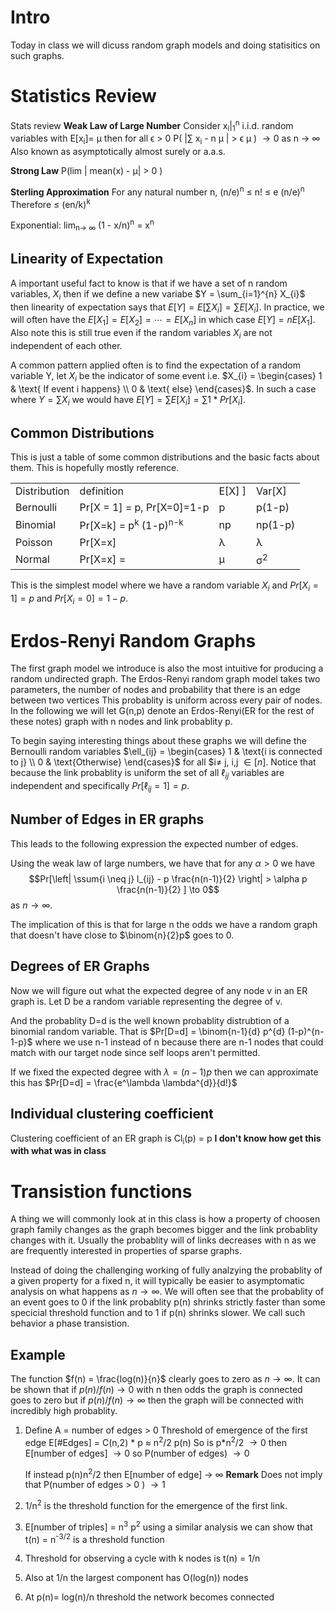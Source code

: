 #+LATEX_HEADER:  \usepackage{amssymb}
#+LATEX_HEADER_EXTRA: \newcommand\ssum[1]{\sum_{\substack{#1}}}
#+LATEX_HEADER_EXTRA: \newcommand\E{\mathbb{E}}
#+OPTIONS: toc:nil
* Intro
Today in class we will dicuss random graph models and doing statisitics on such graphs.

* Statistics Review
 Stats review
 *Weak Law of Large Number* Consider x_{i}|_{1}^{n} i.i.d. random variables with E[x_{i}]= \mu then for all \epsilon > 0
 P( |\sum x_{i} - n \mu | > \epsilon \mu ) \to 0  as n \to \infty
 Also known as asymptotically almost surely or a.a.s.

 *Strong Law* P(lim | mean(x) - \mu| > 0 )

 *Sterling Approximation* For any natural number n,
   \sqrt{2\pi n} (n/e)^{n} \leq n! \leq e\sqrt{n} (n/e)^{n}
   Therefore \dbinom{n}{k} \leq (en/k)^{k}

Exponential: lim_{n\to \infty} (1 - x/n)^{n} = x^{n}

** Linearity of Expectation
A important useful fact to know is that if we have a set of n random variables, $X_{i}$ then if we define a new variabe $Y = \sum_{i=1}^{n} X_{i}$ then linearity of expectation says that $E[Y] = E[\sum X_{i}] = \sum E[X_{i}]$. In practice, we will often have the $E[X_{1}] = E[X_{2}] = \cdots = E[X_{n}]$ in which case $E[Y] = n E[X_{1}]$. Also note this is still true even if the random variables $X_{i}$ are not independent of each other.

A common pattern applied often is to find the expectation of a random variable Y, let $X_{i}$ be the indicator of some event i.e. $X_{i} = \begin{cases} 1 & \text{ If event i happens} \\ 0 & \text{ else} \end{cases}$. In such a case where $Y = \sum X_{i}$ we would have $E[Y] = \sum E[X_{i}] = \sum 1*Pr[X_{i}]$.


** Common Distributions

This is just a table of some common distributions and the basic facts about them. This is hopefully mostly reference.
| Distribution | definition                                                                        | E[X] ] | Var[X]  |
| Bernoulli    | Pr[X = 1] = p, Pr[X=0]=1-p                                                        | p      | p(1-p)  |
| Binomial     | Pr[X=k]  = \binom{n}{k} p^k (1-p)^{n-k}                                              | np     | np(1-p) |
| Poisson      | Pr[X=x] \frac{e^{-\lambda} \lambda^{x}}{x!}                                                         | \lambda      | \lambda       |
| Normal       | Pr[X=x] =  \frac{1}{(2\pi)^{\frac{1}{2}}\sigma} \left[ \frac{-1}{2} \frac{x -\mu}{\sigma}^{2} \right] | \mu      | \sigma^{2}      |
This is the simplest model where we have a random variable $X_{i}$ and $Pr[X_{i} = 1] = p$ and $Pr[X_{i} = 0] = 1-p$.

* Erdos-Renyi Random Graphs
The first graph model we introduce is also the most intuitive for producing a random undirected graph.  The Erdos-Renyi random graph model takes two parameters, the number of nodes and probability that there is an edge between two vertices This probablity is uniform across every pair of nodes. In the following we will let G(n,p) denote an Erdos-Renyi(ER for the rest of these notes) graph with n nodes and link probablity p.


To begin saying interesting things about these graphs we will define the Bernoulli random variables $\ell_{ij} = \begin{cases} 1 & \text{i is connected to j} \\ 0 & \text{Otherwise} \end{cases}$ for all $i\neq j, i,j \in [n]. Notice that because the link probablity is uniform the set of all $\ell_{ij}$ variables are independent and specifically $Pr[\ell_{ij} = 1] = p$.

** Number of Edges in ER graphs
This leads to the following expression the expected number of edges.
\begin{align}
    \E[\# Edges] &= \E[\sum_{\substack{i,j \in [n] \\ i\neq j}} l_{ij}  ] \\
    &= \ssum{ {i,j \in [n] \\ i\neq j} }  \E [l_{ij}] \\
    &= \binom{n}{2} p \\
    &= \frac{n(n-1)}{2} p
\end{align}


Using the weak law of large numbers, we have that for any $\alpha > 0$ we have
$$Pr[\left| \ssum{i \neq j} l_{ij} - p \frac{n(n-1)}{2} \right|  > \alpha p \frac{n(n-1)}{2} ] \to 0$$
as $n \to \infty$.

The implication of this is that for large n the odds we have a random graph that doesn't have close to $\binom{n}{2}p$ goes to 0.

** Degrees of ER Graphs
Now we will figure out what the expected degree of any node v in an ER graph is. Let D be a random variable representing the degree of v.
\begin{align}
\E[D] &= \E[\ssum{j\neq v} l_{{vj} }] \\
&= \ssum{j\neq v} \E [ l_{vj} ] \\
&= (n-1)*p
\end{align}

And the probablity D=d is the well known probablity distrubtion of a binomial random variable. That is $Pr[D=d] = \binom{n-1}{d} p^{d} (1-p)^{n-1-p}$ where we use n-1 instead of n because there are n-1 nodes that could match with our target node since self loops aren't permitted.

If we fixed the expected degree with $\lambda = (n-1)p$ then we can approximate this has $Pr[D=d] = \frac{e^\lambda \lambda^{d}}{d!}$



** Individual clustering coefficient
Clustering coefficient of an ER graph is Cl_{i}(p) = p
*I don't know how get this with what was in class*

* Transistion functions
A thing we will commonly look at in this class is how a property of choosen graph family changes as the graph becomes bigger and the link probablity changes with it. Usually the probablity will of links decreases with n as we are frequently interested in properties of sparse graphs.

Instead of doing the challenging working of fully analzying the probablity of a given property for a fixed n, it will typically be easier to asymptomatic analysis on what happens as $n\to \infty$. We will often see that the probablity of an event goes to 0 if the link probablity p(n) shrinks strictly faster than some specicial threshold function and to 1 if p(n) shrinks slower. We call such behavior a phase transistion.

** Example
The function $f(n) = \frac{log(n)}{n}$ clearly goes to zero as $n \to \infty$. It can be shown that if $p(n) / f(n) \to 0$ with n then odds the graph is connected goes to zero but if $p(n)/f(n) \to \infty$ then the graph will be connected with incredibly high probablity.

1. Define A = number of edges > 0
  Threshold of emergence of the first edge E[#Edges] = C(n,2) * p \approx n^{2}/2 p(n)
   So is p*n^{2}/2 \to 0 then E[number of edges] \to 0 so P(number of edges) \to 0

   If instead p(n)n^{2}/2 then E[number of edge] \to \infty
   *Remark* Does not imply that P(number of edges > 0 ) \to 1

2. 1/n^{2} is the threshold function for the emergence of the first link.

3. E[number of triples] = n^{3} p^{2} using a similar analysis we can show that t(n) = n^{-3/2} is a threshold function
4. Threshold for observing a cycle with k nodes is t(n) = 1/n
5. Also at 1/n the largest component has O(log(n)) nodes
6. At p(n)= log(n)/n threshold the network becomes connected
